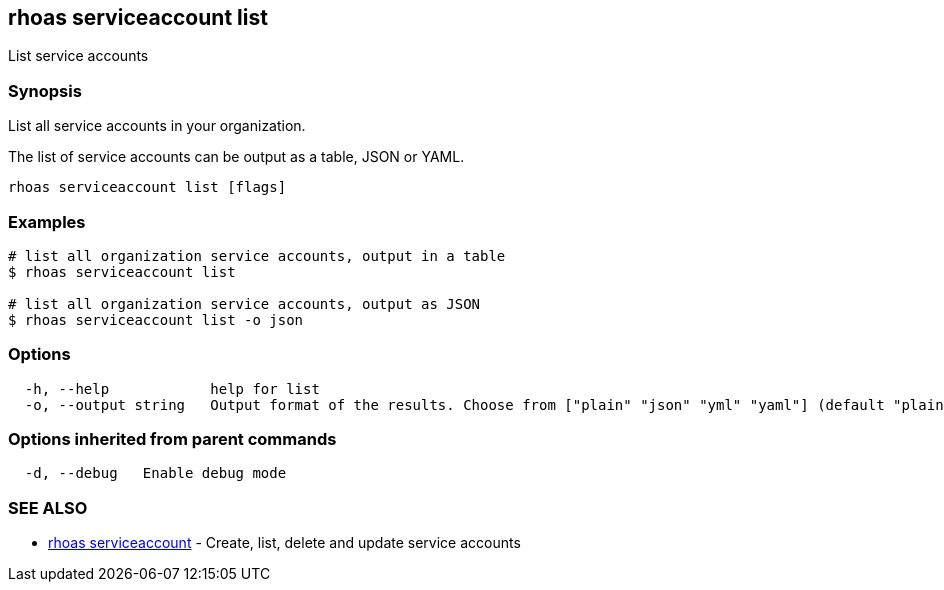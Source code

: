 == rhoas serviceaccount list

List service accounts

=== Synopsis

List all service accounts in your organization.

The list of service accounts can be output as a table, JSON or YAML.

....
rhoas serviceaccount list [flags]
....

=== Examples

....
# list all organization service accounts, output in a table
$ rhoas serviceaccount list

# list all organization service accounts, output as JSON
$ rhoas serviceaccount list -o json
....

=== Options

....
  -h, --help            help for list
  -o, --output string   Output format of the results. Choose from ["plain" "json" "yml" "yaml"] (default "plain")
....

=== Options inherited from parent commands

....
  -d, --debug   Enable debug mode
....

=== SEE ALSO

* link:rhoas_serviceaccount.adoc[rhoas serviceaccount] - Create, list,
delete and update service accounts

